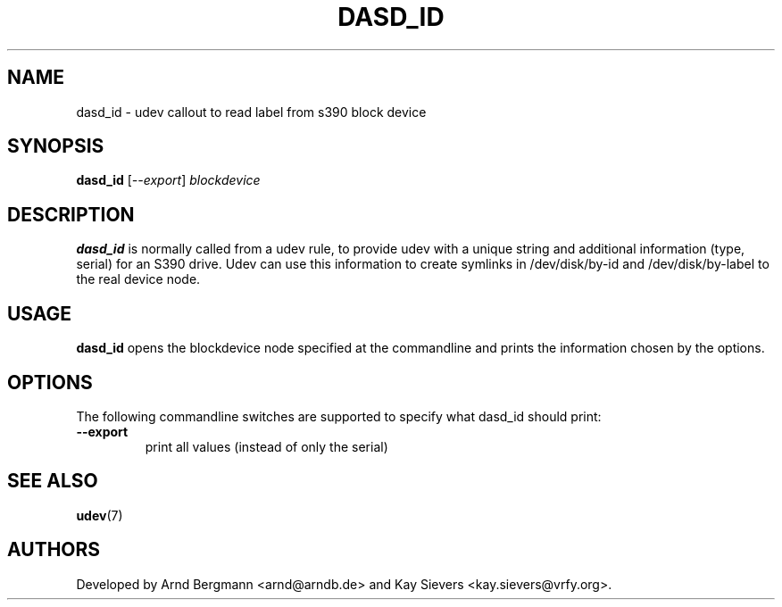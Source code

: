 .TH DASD_ID 8 "November 2005" "" "Linux Administrator's Manual"
.SH NAME
dasd_id \- udev callout to read label from s390 block device
.SH SYNOPSIS
.BI dasd_id
[\fI--export\fP] \fIblockdevice\fP
.SH "DESCRIPTION"
.B dasd_id
is normally called from a udev rule, to provide udev with a unique string and
additional information (type, serial) for an S390 drive. Udev can use this
information to create symlinks in /dev/disk/by-id and /dev/disk/by-label
to the real device node.
.SH USAGE
.B dasd_id
opens the blockdevice node specified at the commandline and prints the
information chosen by the options.
.SH OPTIONS
The following commandline switches are supported to specify what dasd_id
should print:
.TP
.BI --export
print all values (instead of only the serial)
.RE
.SH SEE ALSO
.BR udev (7)
.SH AUTHORS
Developed by Arnd Bergmann <arnd@arndb.de> and Kay Sievers <kay.sievers@vrfy.org>.

